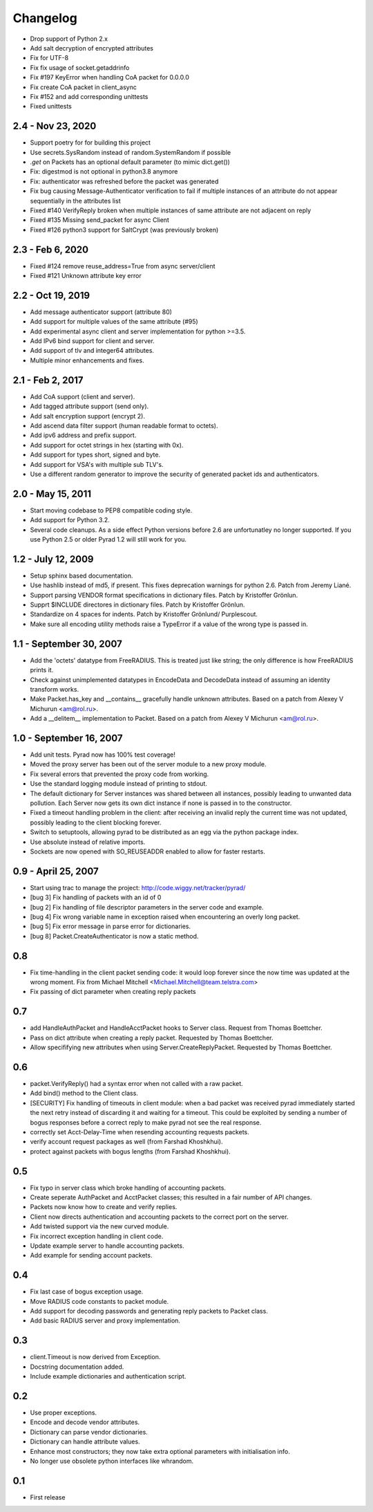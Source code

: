 Changelog
=========

* Drop support of Python 2.x

* Add salt decryption of encrypted attributes

* Fix for UTF-8

* Fix fix usage of socket.getaddrinfo

* Fix #197 KeyError when handling CoA packet for 0.0.0.0

* Fix create CoA packet in client_async

* Fix #152 and add corresponding unittests

* Fixed unittests

2.4 - Nov 23, 2020
-------------------

* Support poetry for for building this project

* Use secrets.SysRandom instead of random.SystemRandom if possible

* `.get` on Packets has an optional default parameter (to mimic dict.get())

* Fix: digestmod is not optional in python3.8 anymore

* Fix: authenticator was refreshed before the packet was generated

* Fix bug causing Message-Authenticator verification to fail if
  multiple instances of an attribute do not appear sequentially in
  the attributes list

* Fixed #140 VerifyReply broken when multiple instances of same attribute are
  not adjacent on reply

* Fixed #135 Missing send_packet for async Client

* Fixed #126 python3 support for SaltCrypt
  (was previously broken)

2.3 - Feb 6, 2020
------------------

* Fixed #124 remove reuse_address=True from async server/client

* Fixed #121 Unknown attribute key error

2.2 - Oct 19, 2019
------------------

* Add message authenticator support (attribute 80)

* Add support for multiple values of the same attribute (#95)

* Add experimental async client and server implementation for python >=3.5.

* Add IPv6 bind support for client and server.

* Add support of tlv and integer64 attributes.

* Multiple minor enhancements and fixes.

2.1 - Feb 2, 2017
-----------------

* Add CoA support (client and server).

* Add tagged attribute support (send only).

* Add salt encryption support (encrypt 2).

* Add ascend data filter support (human readable format to octets).

* Add ipv6 address and prefix support.

* Add support for octet strings in hex (starting with 0x).

* Add support for types short, signed and byte.

* Add support for VSA's with multiple sub TLV's.

* Use a different random generator to improve the security of generated
  packet ids and authenticators.


2.0 - May 15, 2011
------------------

* Start moving codebase to PEP8 compatible coding style.

* Add support for Python 3.2.

* Several code cleanups. As a side effect Python versions before 2.6
  are unfortunatley no longer supported. If you use Python 2.5 or older
  Pyrad 1.2 will still work for you.


1.2 - July 12, 2009
-------------------

* Setup sphinx based documentation.

* Use hashlib instead of md5, if present. This fixes deprecation warnings
  for python 2.6. Patch from Jeremy Liané.

* Support parsing VENDOR format specifications in dictionary files. Patch by
  Kristoffer Grönlun.

* Supprt $INCLUDE directores in dictionary files. Patch by
  Kristoffer Grönlun.

* Standardize on 4 spaces for indents. Patch by Kristoffer Grönlund/
  Purplescout.

* Make sure all encoding utility methods raise a TypeError if a value of
  the wrong type is passed in.


1.1 - September 30, 2007
------------------------

* Add the 'octets' datatype from FreeRADIUS. This is treated just like string;
  the only difference is how FreeRADIUS prints it.

* Check against unimplemented datatypes in EncodeData and DecodeData instead
  of assuming an identity transform works.

* Make Packet.has_key and __contains__ gracefully handle unknown attributes.
  Based on a patch from Alexey V Michurun <am@rol.ru>.

* Add a __delitem__ implementation to Packet. Based on a patch from
  Alexey V Michurun <am@rol.ru>.


1.0 - September 16, 2007
------------------------

* Add unit tests. Pyrad now has 100% test coverage!

* Moved the proxy server has been out of the server module to a new
  proxy module.

* Fix several errors that prevented the proxy code from working.

* Use the standard logging module instead of printing to stdout.

* The default dictionary for Server instances was shared between all
  instances, possibly leading to unwanted data pollution. Each Server now
  gets its own dict instance if none is passed in to the constructor.

* Fixed a timeout handling problem in the client: after receiving an
  invalid reply the current time was not updated, possibly leading to
  the client blocking forever.

* Switch to setuptools, allowing pyrad to be distributed as an egg
  via the python package index.

* Use absolute instead of relative imports.

* Sockets are now opened with SO_REUSEADDR enabled to allow for faster
  restarts.


0.9 - April 25, 2007
------------------------

* Start using trac to manage the project: http://code.wiggy.net/tracker/pyrad/

* [bug 3] Fix handling of packets with an id of 0

* [bug 2] Fix handling of file descriptor parameters in the server
  code and example.

* [bug 4] Fix wrong variable name in exception raised when encountering
  an overly long packet.

* [bug 5] Fix error message in parse error for dictionaries.

* [bug 8] Packet.CreateAuthenticator is now a static method.


0.8
---

* Fix time-handling in the client packet sending code: it would loop
  forever since the now time was updated at the wrong moment. Fix from
  Michael Mitchell <Michael.Mitchell@team.telstra.com>

* Fix passing of dict parameter when creating reply packets


0.7
---

* add HandleAuthPacket and HandleAcctPacket hooks to Server class.
  Request from Thomas Boettcher.

* Pass on dict attribute when creating a reply packet. Requested by
  Thomas Boettcher.

* Allow specififying new attributes when using
  Server.CreateReplyPacket. Requested by Thomas Boettcher.


0.6
---

* packet.VerifyReply() had a syntax error when not called with a raw packet.

* Add bind() method to the Client class.

* [SECURITY] Fix handling of timeouts in client module: when a bad
  packet was received pyrad immediately started the next retry instead of
  discarding it and waiting for a timeout. This could be exploited by
  sending a number of bogus responses before a correct reply to make pyrad
  not see the real response.

* correctly set Acct-Delay-Time when resending accounting requests packets.

* verify account request packages as well (from Farshad Khoshkhui).

* protect against packets with bogus lengths (from Farshad Khoshkhui).


0.5
---

* Fix typo in server class which broke handling of accounting packets.

* Create seperate AuthPacket and AcctPacket classes; this resulted in
  a fair number of API changes.

* Packets now know how to create and verify replies.

* Client now directs authentication and accounting packets to the
  correct port on the server.

* Add twisted support via the new curved module.

* Fix incorrect exception handling in client code.

* Update example server to handle accounting packets.

* Add example for sending account packets.


0.4
---

* Fix last case of bogus exception usage.

* Move RADIUS code constants to packet module.

* Add support for decoding passwords and generating reply packets to Packet
  class.

* Add basic RADIUS server and proxy implementation.


0.3
---

* client.Timeout is now derived from Exception.

* Docstring documentation added.

* Include example dictionaries and authentication script.


0.2
---

* Use proper exceptions.

* Encode and decode vendor attributes.

* Dictionary can parse vendor dictionaries.

* Dictionary can handle attribute values.

* Enhance most constructors; they now take extra optional parameters
  with initialisation info.

* No longer use obsolete python interfaces like whrandom.


0.1
---

* First release
